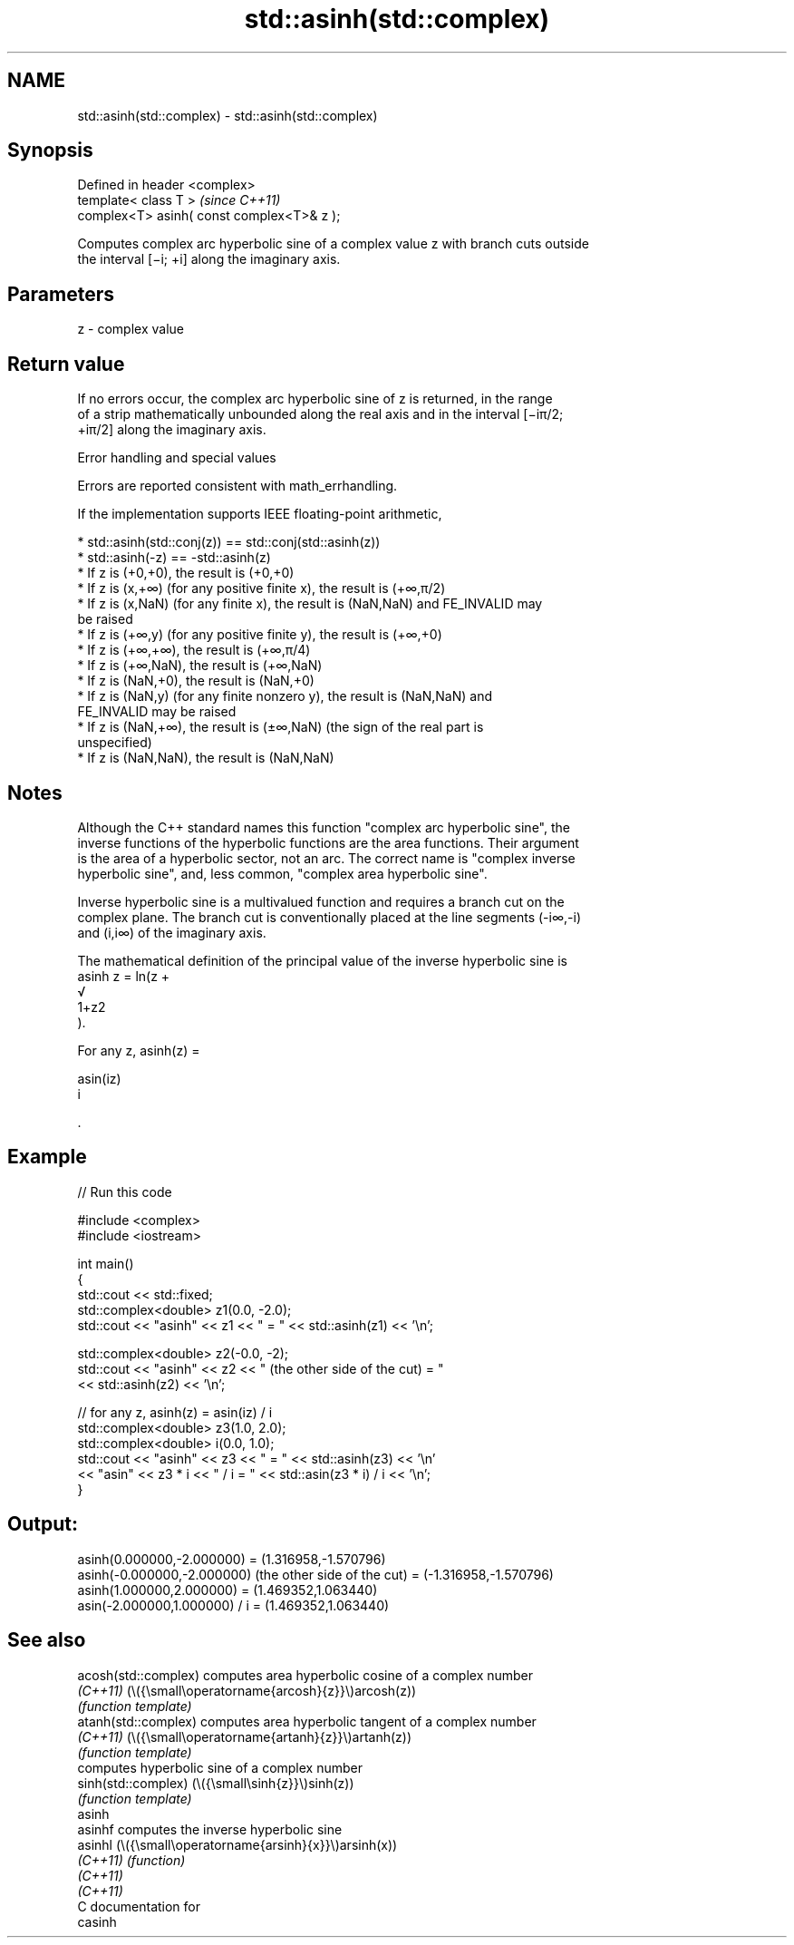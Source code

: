.TH std::asinh(std::complex) 3 "2024.06.10" "http://cppreference.com" "C++ Standard Libary"
.SH NAME
std::asinh(std::complex) \- std::asinh(std::complex)

.SH Synopsis
   Defined in header <complex>
   template< class T >                       \fI(since C++11)\fP
   complex<T> asinh( const complex<T>& z );

   Computes complex arc hyperbolic sine of a complex value z with branch cuts outside
   the interval [−i; +i] along the imaginary axis.

.SH Parameters

   z - complex value

.SH Return value

   If no errors occur, the complex arc hyperbolic sine of z is returned, in the range
   of a strip mathematically unbounded along the real axis and in the interval [−iπ/2;
   +iπ/2] along the imaginary axis.

   Error handling and special values

   Errors are reported consistent with math_errhandling.

   If the implementation supports IEEE floating-point arithmetic,

     * std::asinh(std::conj(z)) == std::conj(std::asinh(z))
     * std::asinh(-z) == -std::asinh(z)
     * If z is (+0,+0), the result is (+0,+0)
     * If z is (x,+∞) (for any positive finite x), the result is (+∞,π/2)
     * If z is (x,NaN) (for any finite x), the result is (NaN,NaN) and FE_INVALID may
       be raised
     * If z is (+∞,y) (for any positive finite y), the result is (+∞,+0)
     * If z is (+∞,+∞), the result is (+∞,π/4)
     * If z is (+∞,NaN), the result is (+∞,NaN)
     * If z is (NaN,+0), the result is (NaN,+0)
     * If z is (NaN,y) (for any finite nonzero y), the result is (NaN,NaN) and
       FE_INVALID may be raised
     * If z is (NaN,+∞), the result is (±∞,NaN) (the sign of the real part is
       unspecified)
     * If z is (NaN,NaN), the result is (NaN,NaN)

.SH Notes

   Although the C++ standard names this function "complex arc hyperbolic sine", the
   inverse functions of the hyperbolic functions are the area functions. Their argument
   is the area of a hyperbolic sector, not an arc. The correct name is "complex inverse
   hyperbolic sine", and, less common, "complex area hyperbolic sine".

   Inverse hyperbolic sine is a multivalued function and requires a branch cut on the
   complex plane. The branch cut is conventionally placed at the line segments (-i∞,-i)
   and (i,i∞) of the imaginary axis.

   The mathematical definition of the principal value of the inverse hyperbolic sine is
   asinh z = ln(z +
   √
   1+z2
   ).

   For any z, asinh(z) =

   asin(iz)
   i

   .

.SH Example

   
// Run this code

 #include <complex>
 #include <iostream>
  
 int main()
 {
     std::cout << std::fixed;
     std::complex<double> z1(0.0, -2.0);
     std::cout << "asinh" << z1 << " = " << std::asinh(z1) << '\\n';
  
     std::complex<double> z2(-0.0, -2);
     std::cout << "asinh" << z2 << " (the other side of the cut) = "
               << std::asinh(z2) << '\\n';
  
     // for any z, asinh(z) = asin(iz) / i
     std::complex<double> z3(1.0, 2.0);
     std::complex<double> i(0.0, 1.0);
     std::cout << "asinh" << z3 << " = " << std::asinh(z3) << '\\n'
               << "asin" << z3 * i << " / i = " << std::asin(z3 * i) / i << '\\n';
 }

.SH Output:

 asinh(0.000000,-2.000000) = (1.316958,-1.570796)
 asinh(-0.000000,-2.000000) (the other side of the cut) = (-1.316958,-1.570796)
 asinh(1.000000,2.000000) = (1.469352,1.063440)
 asin(-2.000000,1.000000) / i = (1.469352,1.063440)

.SH See also

   acosh(std::complex) computes area hyperbolic cosine of a complex number
   \fI(C++11)\fP             (\\({\\small\\operatorname{arcosh}{z}}\\)arcosh(z))
                       \fI(function template)\fP 
   atanh(std::complex) computes area hyperbolic tangent of a complex number
   \fI(C++11)\fP             (\\({\\small\\operatorname{artanh}{z}}\\)artanh(z))
                       \fI(function template)\fP 
                       computes hyperbolic sine of a complex number
   sinh(std::complex)  (\\({\\small\\sinh{z}}\\)sinh(z))
                       \fI(function template)\fP 
   asinh
   asinhf              computes the inverse hyperbolic sine
   asinhl              (\\({\\small\\operatorname{arsinh}{x}}\\)arsinh(x))
   \fI(C++11)\fP             \fI(function)\fP 
   \fI(C++11)\fP
   \fI(C++11)\fP
   C documentation for
   casinh
